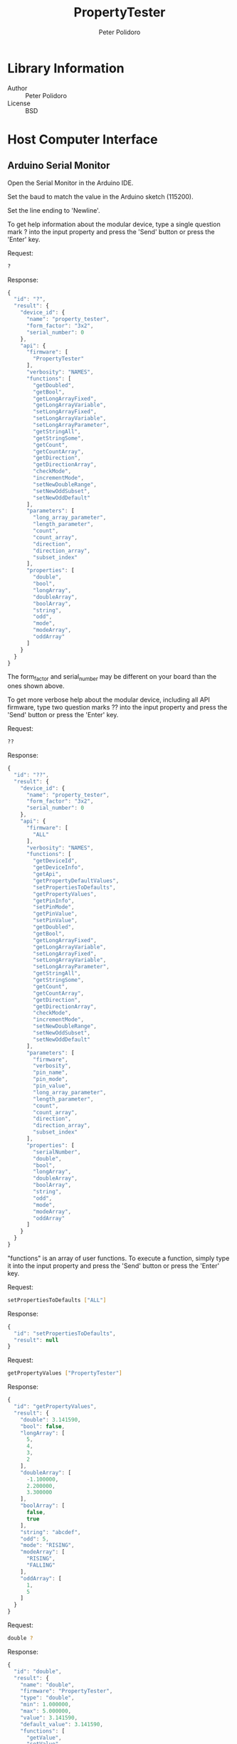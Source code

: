 #+TITLE: PropertyTester
#+AUTHOR: Peter Polidoro
#+EMAIL: peter@polidoro.io

* Library Information
  - Author :: Peter Polidoro
  - License :: BSD

* Host Computer Interface
** Arduino Serial Monitor

   Open the Serial Monitor in the Arduino IDE.

   Set the baud to match the value in the Arduino sketch (115200).

   Set the line ending to 'Newline'.

   To get help information about the modular device, type a single
   question mark ? into the input property and press the 'Send' button or
   press the 'Enter' key.

   Request:

   #+BEGIN_SRC sh
     ?
   #+END_SRC

   Response:

   #+BEGIN_SRC js
     {
       "id": "?",
       "result": {
         "device_id": {
           "name": "property_tester",
           "form_factor": "3x2",
           "serial_number": 0
         },
         "api": {
           "firmware": [
             "PropertyTester"
           ],
           "verbosity": "NAMES",
           "functions": [
             "getDoubled",
             "getBool",
             "getLongArrayFixed",
             "getLongArrayVariable",
             "setLongArrayFixed",
             "setLongArrayVariable",
             "setLongArrayParameter",
             "getStringAll",
             "getStringSome",
             "getCount",
             "getCountArray",
             "getDirection",
             "getDirectionArray",
             "checkMode",
             "incrementMode",
             "setNewDoubleRange",
             "setNewOddSubset",
             "setNewOddDefault"
           ],
           "parameters": [
             "long_array_parameter",
             "length_parameter",
             "count",
             "count_array",
             "direction",
             "direction_array",
             "subset_index"
           ],
           "properties": [
             "double",
             "bool",
             "longArray",
             "doubleArray",
             "boolArray",
             "string",
             "odd",
             "mode",
             "modeArray",
             "oddArray"
           ]
         }
       }
     }
   #+END_SRC

   The form_factor and serial_number may be different on your board than the ones
   shown above.

   To get more verbose help about the modular device, including all API firmware,
   type two question marks ?? into the input property and press the 'Send' button
   or press the 'Enter' key.

   Request:

   #+BEGIN_SRC sh
     ??
   #+END_SRC

   Response:

   #+BEGIN_SRC js
     {
       "id": "??",
       "result": {
         "device_id": {
           "name": "property_tester",
           "form_factor": "3x2",
           "serial_number": 0
         },
         "api": {
           "firmware": [
             "ALL"
           ],
           "verbosity": "NAMES",
           "functions": [
             "getDeviceId",
             "getDeviceInfo",
             "getApi",
             "getPropertyDefaultValues",
             "setPropertiesToDefaults",
             "getPropertyValues",
             "getPinInfo",
             "setPinMode",
             "getPinValue",
             "setPinValue",
             "getDoubled",
             "getBool",
             "getLongArrayFixed",
             "getLongArrayVariable",
             "setLongArrayFixed",
             "setLongArrayVariable",
             "setLongArrayParameter",
             "getStringAll",
             "getStringSome",
             "getCount",
             "getCountArray",
             "getDirection",
             "getDirectionArray",
             "checkMode",
             "incrementMode",
             "setNewDoubleRange",
             "setNewOddSubset",
             "setNewOddDefault"
           ],
           "parameters": [
             "firmware",
             "verbosity",
             "pin_name",
             "pin_mode",
             "pin_value",
             "long_array_parameter",
             "length_parameter",
             "count",
             "count_array",
             "direction",
             "direction_array",
             "subset_index"
           ],
           "properties": [
             "serialNumber",
             "double",
             "bool",
             "longArray",
             "doubleArray",
             "boolArray",
             "string",
             "odd",
             "mode",
             "modeArray",
             "oddArray"
           ]
         }
       }
     }
   #+END_SRC

   "functions" is an array of user functions. To execute a function, simply type it
   into the input property and press the 'Send' button or press the 'Enter' key.

   Request:

   #+BEGIN_SRC sh
     setPropertiesToDefaults ["ALL"]
   #+END_SRC

   Response:

   #+BEGIN_SRC js
     {
       "id": "setPropertiesToDefaults",
       "result": null
     }
   #+END_SRC

   Request:

   #+BEGIN_SRC sh
     getPropertyValues ["PropertyTester"]
   #+END_SRC

   Response:

   #+BEGIN_SRC js
     {
       "id": "getPropertyValues",
       "result": {
         "double": 3.141590,
         "bool": false,
         "longArray": [
           5,
           4,
           3,
           2
         ],
         "doubleArray": [
           -1.100000,
           2.200000,
           3.300000
         ],
         "boolArray": [
           false,
           true
         ],
         "string": "abcdef",
         "odd": 5,
         "mode": "RISING",
         "modeArray": [
           "RISING",
           "FALLING"
         ],
         "oddArray": [
           1,
           5
         ]
       }
     }
   #+END_SRC

   Request:

   #+BEGIN_SRC sh
     double ?
   #+END_SRC

   Response:

   #+BEGIN_SRC js
     {
       "id": "double",
       "result": {
         "name": "double",
         "firmware": "PropertyTester",
         "type": "double",
         "min": 1.000000,
         "max": 5.000000,
         "value": 3.141590,
         "default_value": 3.141590,
         "functions": [
           "getValue",
           "setValue",
           "getDefaultValue",
           "setValueToDefault"
         ],
         "parameters": [
           "value"
         ]
       }
     }
   #+END_SRC

   Request:

   #+BEGIN_SRC sh
     longArray ?
   #+END_SRC

   Response:

   #+BEGIN_SRC js
     {
       "id": "longArray",
       "result": {
         "name": "longArray",
         "firmware": "PropertyTester",
         "type": "array",
         "array_element_type": "long",
         "array_element_min": -3,
         "array_element_max": 10,
         "array_length": 4,
         "array_length_default": 4,
         "array_length_min": 0,
         "array_length_max": 4,
         "value": [
           5,
           4,
           3,
           2
         ],
         "default_value": [
           5,
           4,
           3,
           2
         ],
         "functions": [
           "getValue",
           "setValue",
           "getDefaultValue",
           "setValueToDefault",
           "getElementValue",
           "setElementValue",
           "getDefaultElementValue",
           "setElementValueToDefault",
           "setAllElementValues",
           "getArrayLength",
           "setArrayLength"
         ],
         "parameters": [
           "value",
           "element_index",
           "element_value",
           "array_length"
         ]
       }
     }
   #+END_SRC

   Request:

   #+BEGIN_SRC sh
     longArray getValue
   #+END_SRC

   Response:

   #+BEGIN_SRC js
     {
       "id": "longArray",
       "result": [
         5,
         4,
         3,
         2
       ]
     }
   #+END_SRC

   Request:

   #+BEGIN_SRC sh
     longArray
   #+END_SRC

   Response:

   #+BEGIN_SRC js
     {
       "id": "longArray",
       "result": [
         5,
         4,
         3,
         2
       ]
     }
   #+END_SRC

   Request:

   #+BEGIN_SRC sh
     longArray setArrayLength 2
   #+END_SRC

   Response:

   #+BEGIN_SRC js
     {
       "id": "longArray",
       "result": 2
     }
   #+END_SRC

   #+BEGIN_SRC sh
     longArray
   #+END_SRC

   Response:

   #+BEGIN_SRC js
     {
       "id": "longArray",
       "result": [
         5,
         4
       ]
     }
   #+END_SRC

   #+BEGIN_SRC sh
     longArray setArrayLength 4
   #+END_SRC

   Response:

   #+BEGIN_SRC js
     {
       "id": "longArray",
       "result": 4
     }
   #+END_SRC

   Request:

   #+BEGIN_SRC sh
     doubleArray ?
   #+END_SRC

   Response:

   #+BEGIN_SRC js
     {
       "id": "doubleArray",
       "result": {
         "name": "doubleArray",
         "firmware": "PropertyTester",
         "type": "array",
         "array_element_type": "double",
         "array_element_min": -33.333000,
         "array_element_max": 100.000000,
         "array_length": 3,
         "array_length_default": 3,
         "array_length_min": 2,
         "array_length_max": 3,
         "value": [
           -1.100000,
           2.200000,
           3.300000
         ],
         "default_value": [
           -1.100000,
           2.200000,
           3.300000
         ],
         "functions": [
           "getValue",
           "setValue",
           "getDefaultValue",
           "setValueToDefault",
           "getElementValue",
           "setElementValue",
           "getDefaultElementValue",
           "setElementValueToDefault",
           "setAllElementValues",
           "getArrayLength",
           "setArrayLength"
         ],
         "parameters": [
           "value",
           "element_index",
           "element_value",
           "array_length"
         ]
       }
     }
   #+END_SRC

   Request:

   #+BEGIN_SRC sh
     doubleArray getElementValue 1
   #+END_SRC

   Response:

   #+BEGIN_SRC js
     {
       "id": "doubleArray",
       "result": 2.200000
     }
   #+END_SRC

   Request:

   #+BEGIN_SRC sh
     doubleArray getElementValue 10
   #+END_SRC

   Response:

   #+BEGIN_SRC js
     {
       "id": "doubleArray",
       "error": {
         "message": "Invalid params",
         "data": "Parameter value not valid. Value not in range: 0 <= element_index <= 2",
         "code": -32602
       }
     }
   #+END_SRC

   Request:

   #+BEGIN_SRC sh
     doubleArray setAllElementValues 8.7654
   #+END_SRC

   Response:

   #+BEGIN_SRC js
     {
       "id": "doubleArray",
       "result": [
         8.765400,
         8.765400,
         8.765400
       ]
     }
   #+END_SRC

   Request:

   #+BEGIN_SRC sh
     doubleArray setElementValue 1 5.678
   #+END_SRC

   Response:

   #+BEGIN_SRC js
     {
       "id": "doubleArray",
       "result": [
         8.765400,
         5.678000,
         8.765400
       ]
     }
   #+END_SRC

   Request:

   #+BEGIN_SRC sh
     doubleArray getDefaultElementValue 0
   #+END_SRC

   Response:

   #+BEGIN_SRC js
     {
       "id": "doubleArray",
       "result": -1.100000
     }
   #+END_SRC

   Request:

   #+BEGIN_SRC sh
     boolArray ?
   #+END_SRC

   Response:

   #+BEGIN_SRC js
     {
       "id": "boolArray",
       "result": {
         "name": "boolArray",
         "firmware": "PropertyTester",
         "type": "array",
         "array_element_type": "bool",
         "array_length": 2,
         "array_length_default": 2,
         "array_length_min": 0,
         "array_length_max": 2,
         "value": [
           false,
           true
         ],
         "default_value": [
           false,
           true
         ],
         "functions": [
           "getValue",
           "setValue",
           "getDefaultValue",
           "setValueToDefault",
           "getElementValue",
           "setElementValue",
           "getDefaultElementValue",
           "setElementValueToDefault",
           "setAllElementValues",
           "getArrayLength",
           "setArrayLength"
         ],
         "parameters": [
           "value",
           "element_index",
           "element_value",
           "array_length"
         ]
       }
     }
   #+END_SRC

   Request:

   #+BEGIN_SRC sh
     boolArray setValue [false,false]
   #+END_SRC

   Response:

   #+BEGIN_SRC js
     {
       "id": "boolArray",
       "result": [
         false,
         false
       ]
     }
   #+END_SRC

   Request:

   #+BEGIN_SRC sh
     string setValue asdfghjkl
   #+END_SRC

   Response:

   #+BEGIN_SRC js
     {
       "id": "string",
       "result": "asdfghjkl"
     }
   #+END_SRC

   Request:

   #+BEGIN_SRC sh
     string getElementValue 3
   #+END_SRC

   Response:

   #+BEGIN_SRC js
     {
       "id": "string",
       "result": "f"
     }
   #+END_SRC

   Request:

   #+BEGIN_SRC sh
     string setElementValue 3 X
   #+END_SRC

   Response:

   #+BEGIN_SRC js
     {
       "id": "string",
       "result": "asdXghjkl"
     }
   #+END_SRC

   Request:

   #+BEGIN_SRC sh
     odd setValue 2
   #+END_SRC

   Response:

   #+BEGIN_SRC js
     {
       "id": "odd",
       "error": {
         "message": "Invalid params",
         "data": "Parameter value not valid. Value not in subset: [1,3,5,7,9]",
         "code": -32602
       }
     }
   #+END_SRC

   Request:

   #+BEGIN_SRC sh
     odd setValue 7
   #+END_SRC

   Response:

   #+BEGIN_SRC js
     {
       "id": "odd",
       "result": 7
     }
   #+END_SRC

   Request:

   #+BEGIN_SRC sh
     mode setValue test
   #+END_SRC

   Response:

   #+BEGIN_SRC js
     {
       "id": "mode",
       "error": {
         "message": "Invalid params",
         "data": "Parameter value not valid. Value not in subset: [RISING,FALLING,CHANGE]",
         "code": -32602
       }
     }
   #+END_SRC

   Request:

   #+BEGIN_SRC sh
     mode setValue CHANGE
   #+END_SRC

   Response:

   #+BEGIN_SRC js
     {
       "id": "mode",
       "result": "CHANGE"
     }
   #+END_SRC

   Request:

   #+BEGIN_SRC sh
     oddArray setAllElementValues 2
   #+END_SRC

   Response:

   #+BEGIN_SRC js
     {
       "id": "oddArray",
       "error": {
         "message": "Invalid params",
         "data": "Parameter value not valid. Value not in subset: [1,3,5,7,9]",
         "code": -32602
       }
     }
   #+END_SRC

   Request:

   #+BEGIN_SRC sh
     oddArray setAllElementValues 9
   #+END_SRC

   Response:

   #+BEGIN_SRC js
     {
       "id": "oddArray",
       "result": [
         9,
         9
       ]
     }
   #+END_SRC

   Request:

   #+BEGIN_SRC sh
     getPropertyValues ["PropertyTester"]
   #+END_SRC

   Response:

   #+BEGIN_SRC js
     {
       "id": "getPropertyValues",
       "result": {
         "double": 3.141590,
         "bool": false,
         "longArray": [
           5,
           4,
           3,
           2
         ],
         "doubleArray": [
           8.765400,
           5.678000,
           8.765400
         ],
         "boolArray": [
           false,
           false
         ],
         "string": "asdXghjkl",
         "odd": 7,
         "mode": "CHANGE",
         "modeArray": [
           "RISING",
           "FALLING"
         ],
         "oddArray": [
           9,
           9
         ]
       }
     }
   #+END_SRC

   Use the getDeviceId function to get a unique set of values to identify
   the device.

   Request:

   #+BEGIN_SRC sh
     getDeviceId
   #+END_SRC

   Response:

   #+BEGIN_SRC js
     {
       "id": "getDeviceId",
       "result": {
         "name": "property_tester",
         "form_factor": "3x2",
         "serial_number": 0
       }
     }
   #+END_SRC

   The serial_number property can be changed to uniquely identify devices
   with the same name and form_factor.

   Use the getDeviceInfo function to get information about the hardware and
   firmware of the device.

   Request:

   #+BEGIN_SRC sh
     getDeviceInfo
   #+END_SRC

   Response:

   #+BEGIN_SRC js
     {
       "id": "getDeviceInfo",
       "result": {
         "processor": "MK20DX256",
         "hardware": [
           {
             "name": "Teensy",
             "version": "3.2"
           }
         ],
         "firmware": [
           {
             "name": "ModularServer",
             "version": "5.0.0"
           },
           {
             "name": "PropertyTester",
             "version": "2.0.0"
           }
         ]
       }
     }
   #+END_SRC

   Every function, parameter, property, and callback belongs to one firmware set.

   To get the API limited to one or more firmware sets, use the getApi
   function.

   Request:

   #+BEGIN_SRC sh
     getApi NAMES ["PropertyTester"]
   #+END_SRC

   Response:

   #+BEGIN_SRC js

     {
       "id": "getApi",
       "result": {
         "firmware": [
           "PropertyTester"
         ],
         "verbosity": "NAMES",
         "functions": [
           "getDoubled",
           "getBool",
           "getLongArrayFixed",
           "getLongArrayVariable",
           "setLongArrayFixed",
           "setLongArrayVariable",
           "setLongArrayParameter",
           "getStringAll",
           "getStringSome",
           "getCount",
           "getCountArray",
           "getDirection",
           "getDirectionArray",
           "checkMode",
           "incrementMode",
           "setNewDoubleRange",
           "setNewOddSubset",
           "setNewOddDefault"
         ],
         "parameters": [
           "long_array_parameter",
           "length_parameter",
           "count",
           "count_array",
           "direction",
           "direction_array",
           "subset_index"
         ],
         "properties": [
           "double",
           "bool",
           "longArray",
           "doubleArray",
           "boolArray",
           "string",
           "odd",
           "mode",
           "modeArray",
           "oddArray"
         ]
       }
     }
   #+END_SRC

** Python

   Example Python session:

   #+BEGIN_SRC python
     from modular_client import ModularClient
     dev = ModularClient() # Automatically finds device if one available
     dev.get_device_id()
     {'form_factor': '3x2', 'name': 'property_tester', 'serial_number': 0}
     dev.get_methods()
     ['long_array',
      'bool_array',
      'get_pin_info',
      'get_long_array_fixed',
      'get_direction',
      'set_new_odd_default',
      'increment_mode',
      'set_new_double_range',
      'mode',
      'set_pin_value',
      'get_long_array_variable',
      'get_doubled',
      'get_string_some',
      'get_bool',
      'set_long_array_variable',
      'mode_array',
      'set_new_odd_subset',
      'get_count',
      'set_long_array_parameter',
      'serial_number',
      'get_pin_value',
      'get_property_default_values',
      'get_api',
      'odd',
      'string',
      'double_array',
      'odd_array',
      'check_mode',
      'bool',
      'get_string_all',
      'get_device_info',
      'set_long_array_fixed',
      'double',
      'get_count_array',
      'set_properties_to_defaults',
      'get_direction_array',
      'get_device_id',
      'get_property_values',
      'set_pin_mode']
     dev.set_properties_to_defaults(['ALL'])
     dev.get_property_values(['PropertyTester'])
     {'bool': False,
      'boolArray': [False, True],
      'double': 3.14159,
      'doubleArray': [-1.1, 2.2, 3.3],
      'longArray': [5, 4, 3, 2],
      'mode': 'RISING',
      'modeArray': ['RISING', 'FALLING'],
      'odd': 5,
      'oddArray': [1, 5],
      'string': 'abcdef'}
     dev.long_array('getValue')
     [5, 4, 3, 2]
     dev.long_array()
     [5, 4, 3, 2]
     dev.double_array('getElementValue',1)
     2.2
     dev.double_array('getElementValue',10)
     IOError: (from server) message: Invalid params, data: Parameter value not valid. Value not in range: 0 <= element_index <= 2, code: -32602
     dev.double_array('setAllElementValues',8.7654)
     [8.7654, 8.7654, 8.7654]
     dev.double_array('setElementValue',1,5.678)
     [8.7654, 5.678, 8.7654]
     dev.double_array('getDefaultElementValue',0)
     -1.1
     dev.bool_array('setValue',[False,False])
     [False, False]
     dev.string('setValue','asdfghjkl')
     'asdfghjkl'
     dev.string('getElementValue',3)
     'f'
     dev.string('setElementValue',3,'X')
     'asdXghjkl'
     dev.odd('setValue',2)
     IOError: (from server) message: Invalid params, data: Parameter value not valid. Value not in subset: [1,3,5,7,9], code: -32602
     dev.odd('setValue',7)
     7
     dev.mode('setValue','test')
     IOError: (from server) message: Invalid params, data: Parameter value not valid. Value not in subset: [RISING,FALLING,CHANGE], code: -32602
     dev.mode('setValue','CHANGE')
     'CHANGE'
   #+END_SRC

   For more details on the Python interface:

   [[https://github.com/janelia-pypi/modular_client_python]]

** Matlab

   Example Matlab session:

   #+BEGIN_SRC matlab
     % Linux and Mac OS X
     ls /dev/tty*
     serial_port = '/dev/ttyACM0'     % example Linux serial port
     serial_port = '/dev/tty.usbmodem262471' % example Mac OS X serial port
                                             % Windows
     getAvailableComPorts()
     ans =
     'COM1'
     'COM4'
     serial_port = 'COM4'             % example Windows serial port
     dev = ModularClient(serial_port) % creates a device object
     dev.open()                       % opens a serial connection to the device
     dev.getDeviceId()
     ans =
     name: 'property_tester'
     form_factor: '3x2'
     serial_number: 0
     dev.getMethods()                 % get device functions
     Modular Device Methods
     ---------------------
     getDeviceId
     getDeviceInfo
     getApi
     getPropertyDefaultValues
     setPropertiesToDefaults
     getPropertyValues
     getPinInfo
     setPinMode
     getPinValue
     setPinValue
     getDoubled
     getBool
     getLongArrayFixed
     getLongArrayVariable
     setLongArrayFixed
     setLongArrayVariable
     setLongArrayParameter
     getStringAll
     getStringSome
     getCount
     getCountArray
     getDirection
     getDirectionArray
     checkMode
     incrementMode
     setNewDoubleRange
     setNewOddSubset
     setNewOddDefault
     serialNumber
     double
     bool
     longArray
     doubleArray
     boolArray
     string
     odd
     mode
     modeArray
     oddArray
     dev.setPropertiesToDefaults({'ALL'});
     dev.getPropertyValues({'PropertyTester'})
     ans =
     double: 3.1416
     bool: 0
     longArray: [5 4 3 2]
     doubleArray: [-1.1000 2.2000 3.3000]
     boolArray: {[0]  [1]}
     string: 'abcdef'
     odd: 5
     mode: 'RISING'
     modeArray: {'RISING'  'FALLING'}
     oddArray: [1 5]
     dev.longArray('getValue')
     ans =
     5     4     3     2
     dev.longArray()
     ans =
     5     4     3     2
     dev.doubleArray('getElementValue',1)
     ans =
     2.2000
     dev.doubleArray('getElementValue',10)
     (from server) message: Invalid params, data: Parameter value not valid. Value not in range: 0 <=
     element_index <= 2, code: -32602
     dev.doubleArray('setAllElementValues',8.7654)
     ans =
     8.7654    8.7654    8.7654
     dev.doubleArray('setElementValue',1,5.678)
     ans =
     8.7654    5.6780    8.7654
     dev.doubleArray('getDefaultElementValue',0)
     ans =
     -1.1000
     dev.boolArray('setValue',[false,false])
     ans =
     [0]    [0]
     dev.string('setValue','asdfghjkl')
     ans =
     asdfghjkl
     dev.string('getElementValue',3)
     ans =
     f
     dev.string('setElementValue',3,'X')
     ans =
     asdXghjkl
     dev.odd('setValue',2)
     (from server) message: Invalid params, data: Parameter value not valid. Value not in subset:
     [1,3,5,7,9], code: -32602
     dev.odd('setValue',7)
     ans =
     7
     dev.mode('setValue','test')
     (from server) message: Invalid params, data: Parameter value not valid. Value not in subset:
     [RISING,FALLING,CHANGE], code: -32602
     dev.mode('setValue','CHANGE')
     ans =
     CHANGE
     dev.close()
     clear dev
   #+END_SRC

   For more details on the Matlab interface:

   [[https://github.com/janelia-matlab/modular_client_matlab]]

* Installation

  [[https://github.com/janelia-arduino/arduino-libraries]]
